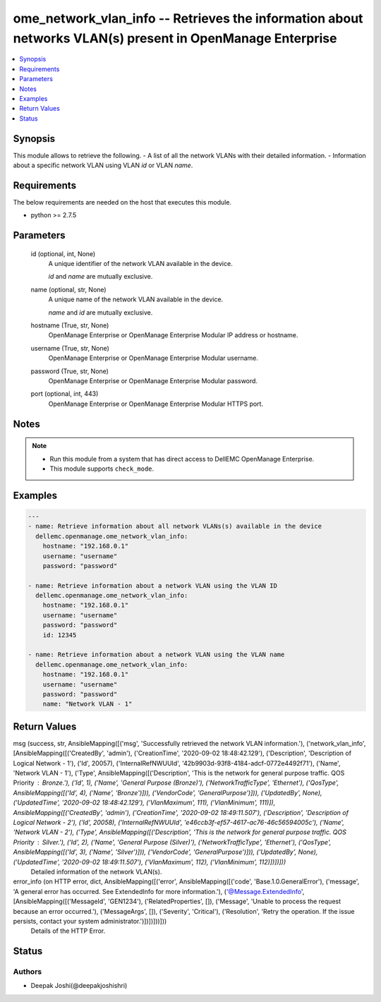 .. _ome_network_vlan_info_module:


ome_network_vlan_info -- Retrieves the information about networks VLAN(s) present in OpenManage Enterprise
==========================================================================================================

.. contents::
   :local:
   :depth: 1


Synopsis
--------

This module allows to retrieve the following. - A list of all the network VLANs with their detailed information. - Information about a specific network VLAN using VLAN *id* or VLAN *name*.



Requirements
------------
The below requirements are needed on the host that executes this module.

- python >= 2.7.5



Parameters
----------

  id (optional, int, None)
    A unique identifier of the network VLAN available in the device.

    *id* and *name* are mutually exclusive.


  name (optional, str, None)
    A unique name of the network VLAN available in the device.

    *name* and *id* are mutually exclusive.


  hostname (True, str, None)
    OpenManage Enterprise or OpenManage Enterprise Modular IP address or hostname.


  username (True, str, None)
    OpenManage Enterprise or OpenManage Enterprise Modular username.


  password (True, str, None)
    OpenManage Enterprise or OpenManage Enterprise Modular password.


  port (optional, int, 443)
    OpenManage Enterprise or OpenManage Enterprise Modular HTTPS port.





Notes
-----

.. note::
   - Run this module from a system that has direct access to DellEMC OpenManage Enterprise.
   - This module supports ``check_mode``.




Examples
--------

.. code-block:: yaml+jinja

    
    ---
    - name: Retrieve information about all network VLANs(s) available in the device
      dellemc.openmanage.ome_network_vlan_info:
        hostname: "192.168.0.1"
        username: "username"
        password: "password"

    - name: Retrieve information about a network VLAN using the VLAN ID
      dellemc.openmanage.ome_network_vlan_info:
        hostname: "192.168.0.1"
        username: "username"
        password: "password"
        id: 12345

    - name: Retrieve information about a network VLAN using the VLAN name
      dellemc.openmanage.ome_network_vlan_info:
        hostname: "192.168.0.1"
        username: "username"
        password: "password"
        name: "Network VLAN - 1"



Return Values
-------------

msg (success, str, AnsibleMapping([('msg', 'Successfully retrieved the network VLAN information.'), ('network_vlan_info', [AnsibleMapping([('CreatedBy', 'admin'), ('CreationTime', '2020-09-02 18:48:42.129'), ('Description', 'Description of Logical Network - 1'), ('Id', 20057), ('InternalRefNWUUId', '42b9903d-93f8-4184-adcf-0772e4492f71'), ('Name', 'Network VLAN - 1'), ('Type', AnsibleMapping([('Description', 'This is the network for general purpose traffic. QOS Priority : Bronze.'), ('Id', 1), ('Name', 'General Purpose (Bronze)'), ('NetworkTrafficType', 'Ethernet'), ('QosType', AnsibleMapping([('Id', 4), ('Name', 'Bronze')])), ('VendorCode', 'GeneralPurpose')])), ('UpdatedBy', None), ('UpdatedTime', '2020-09-02 18:48:42.129'), ('VlanMaximum', 111), ('VlanMinimum', 111)]), AnsibleMapping([('CreatedBy', 'admin'), ('CreationTime', '2020-09-02 18:49:11.507'), ('Description', 'Description of Logical Network - 2'), ('Id', 20058), ('InternalRefNWUUId', 'e46ccb3f-ef57-4617-ac76-46c56594005c'), ('Name', 'Network VLAN - 2'), ('Type', AnsibleMapping([('Description', 'This is the network for general purpose traffic. QOS Priority : Silver.'), ('Id', 2), ('Name', 'General Purpose (Silver)'), ('NetworkTrafficType', 'Ethernet'), ('QosType', AnsibleMapping([('Id', 3), ('Name', 'Silver')])), ('VendorCode', 'GeneralPurpose')])), ('UpdatedBy', None), ('UpdatedTime', '2020-09-02 18:49:11.507'), ('VlanMaximum', 112), ('VlanMinimum', 112)])])]))
  Detailed information of the network VLAN(s).


error_info (on HTTP error, dict, AnsibleMapping([('error', AnsibleMapping([('code', 'Base.1.0.GeneralError'), ('message', 'A general error has occurred. See ExtendedInfo for more information.'), ('@Message.ExtendedInfo', [AnsibleMapping([('MessageId', 'GEN1234'), ('RelatedProperties', []), ('Message', 'Unable to process the request because an error occurred.'), ('MessageArgs', []), ('Severity', 'Critical'), ('Resolution', 'Retry the operation. If the issue persists, contact your system administrator.')])])]))]))
  Details of the HTTP Error.





Status
------





Authors
~~~~~~~

- Deepak Joshi(@deepakjoshishri)

